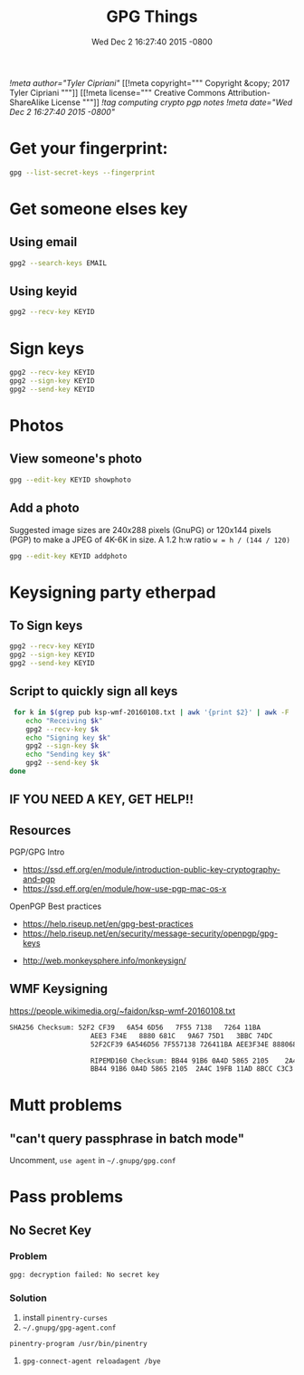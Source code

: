#+TITLE: GPG Things
#+DATE: Wed Dec 2 16:27:40 2015 -0800
[[!meta author="Tyler Cipriani"]]
[[!meta copyright="""
Copyright &copy; 2017 Tyler Cipriani
"""]]
[[!meta license="""
Creative Commons Attribution-ShareAlike License
"""]]
[[!tag computing crypto pgp notes]]
[[!meta date="Wed Dec 2 16:27:40 2015 -0800"]]
* Get your fingerprint:

#+BEGIN_SRC sh
gpg --list-secret-keys --fingerprint
#+END_SRC

* Get someone elses key

** Using email
#+BEGIN_SRC sh
gpg2 --search-keys EMAIL
#+END_SRC

** Using keyid
#+BEGIN_SRC sh
gpg2 --recv-key KEYID
#+END_SRC

* Sign keys

#+BEGIN_SRC sh
gpg2 --recv-key KEYID
gpg2 --sign-key KEYID
gpg2 --send-key KEYID
#+END_SRC

* Photos

** View someone's photo
#+BEGIN_SRC sh
gpg --edit-key KEYID showphoto
#+END_SRC

** Add a photo

Suggested image sizes are 240x288 pixels (GnuPG) or 120x144 pixels (PGP) to make a JPEG of 4K-6K in size. A 1.2 h:w ratio ~w = h / (144 / 120)~

#+BEGIN_SRC sh
gpg --edit-key KEYID addphoto
#+END_SRC

* Keysigning party etherpad
** To Sign keys
#+BEGIN_SRC sh
gpg2 --recv-key KEYID
gpg2 --sign-key KEYID
gpg2 --send-key KEYID
#+END_SRC

** Script to quickly sign all keys
#+BEGIN_SRC sh
 for k in $(grep pub ksp-wmf-20160108.txt | awk '{print $2}' | awk -F '/' '{print $2}'); do
    echo "Receiving $k"
    gpg2 --recv-key $k
    echo "Signing key $k"
    gpg2 --sign-key $k
    echo "Sending key $k"
    gpg2 --send-key $k
done
#+END_SRC

** IF YOU NEED A KEY, GET HELP!!

** Resources

PGP/GPG Intro

- https://ssd.eff.org/en/module/introduction-public-key-cryptography-and-pgp
- https://ssd.eff.org/en/module/how-use-pgp-mac-os-x

OpenPGP Best practices

- https://help.riseup.net/en/gpg-best-practices
- https://help.riseup.net/en/security/message-security/openpgp/gpg-keys


- http://web.monkeysphere.info/monkeysign/

** WMF Keysigning


https://people.wikimedia.org/~faidon/ksp-wmf-20160108.txt

#+BEGIN_SRC txt
SHA256 Checksum: 52F2 CF39   6A54 6D56   7F55 7138   7264 11BA
                    AEE3 F34E   8880 681C   9A67 75D1   3BBC 74DC              [ ]
                    52F2CF39 6A546D56 7F557138 726411BA AEE3F34E 8880681C 9A6775D1 3BBC74DC

                    RIPEMD160 Checksum: BB44 91B6 0A4D 5865 2105    2A4C 19FB 11AD 8BCC C3C3    [ ]
                    BB44 91B6 0A4D 5865 2105  2A4C 19FB 11AD 8BCC C3C3
#+END_SRC

* Mutt problems
** "can't query passphrase in batch mode"

Uncomment, =use agent= in =~/.gnupg/gpg.conf=

* Pass problems

** No Secret Key

*** Problem
#+BEGIN_SRC sh
gpg: decryption failed: No secret key
#+END_SRC

*** Solution

1. install =pinentry-curses=
2. =~/.gnupg/gpg-agent.conf=

#+BEGIN_SRC
pinentry-program /usr/bin/pinentry
#+END_SRC

3. =gpg-connect-agent reloadagent /bye=
